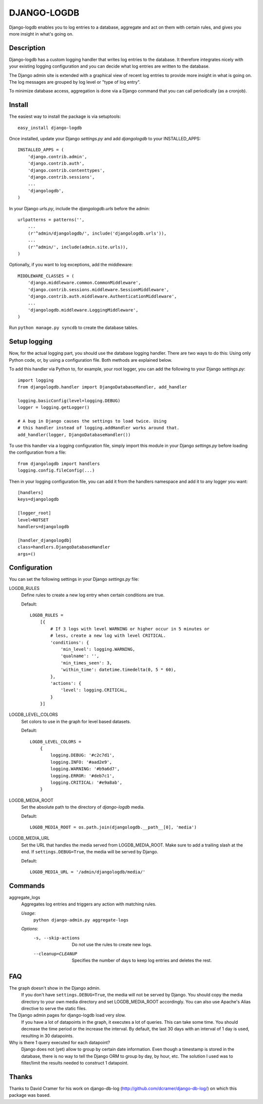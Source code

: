 DJANGO-LOGDB
============

Django-logdb enables you to log entries to a database, aggregate and act on 
them with certain rules, and gives you more insight in what's going on.

Description
-----------

Django-logdb has a custom logging handler that writes log entries to the
database. It therefore integrates nicely with your existing logging 
configuration and you can decide what log entries are written to the database.

The Django admin site is extended with a graphical view of recent log entries
to provide more insight in what is going on. The log messages are grouped by
log level or "type of log entry".

To minimize database access, aggregation is done via a Django command that you
can call periodically (as a cronjob).

Install
-------

The easiest way to install the package is via setuptools::

    easy_install django-logdb

Once installed, update your Django `settings.py` and add `djangologdb` to your 
INSTALLED_APPS::

    INSTALLED_APPS = (
        'django.contrib.admin',
        'django.contrib.auth',
        'django.contrib.contenttypes',
        'django.contrib.sessions',
        ...
        'djangologdb',
    )

In your Django `urls.py`, include the `djangologdb.urls` before the admin::

    urlpatterns = patterns('',
        ...
        (r'^admin/djangologdb/', include('djangologdb.urls')),
        ...
        (r'^admin/', include(admin.site.urls)),
    )

Optionally, if you want to log exceptions, add the middleware::

    MIDDLEWARE_CLASSES = (
        'django.middleware.common.CommonMiddleware',
        'django.contrib.sessions.middleware.SessionMiddleware',
        'django.contrib.auth.middleware.AuthenticationMiddleware',
        ...
        'djangologdb.middleware.LoggingMiddleware',
    )

Run ``python manage.py syncdb`` to create the database tables.

Setup logging
-------------

Now, for the actual logging part, you should use the database logging handler.
There are two ways to do this: Using only Python code, or, by using a 
configuration file. Both methods are explained below. 

To add this handler via Python to, for example, your root logger, you can add
the following to your Django `settings.py`::

    import logging
    from djangologdb.handler import DjangoDatabaseHandler, add_handler
    
    logging.basicConfig(level=logging.DEBUG)
    logger = logging.getLogger()
    
    # A bug in Django causes the settings to load twice. Using 
    # this handler instead of logging.addHandler works around that.
    add_handler(logger, DjangoDatabaseHandler())
        
To use this handler via a logging configuration file, simply import this module
in your Django `settings.py` before loading the configuration from a file::

    from djangologdb import handlers
    logging.config.fileConfig(...)
    
Then in your logging configuration file, you can add it from the handlers 
namespace and add it to any logger you want::

    [handlers]
    keys=djangologdb
    
    [logger_root]
    level=NOTSET
    handlers=djangologdb
    
    [handler_djangologdb]
    class=handlers.DjangoDatabaseHandler
    args=()

Configuration
-------------

You can set the following settings in your Django `settings.py` file:

LOGDB_RULES
    Define rules to create a new log entry when certain conditions are true.
    
    Default::
    
        LOGDB_RULES = 
            [{
                # If 3 logs with level WARNING or higher occur in 5 minutes or
                # less, create a new log with level CRITICAL.
                'conditions': {
                    'min_level': logging.WARNING,
                    'qualname': '',
                    'min_times_seen': 3,
                    'within_time': datetime.timedelta(0, 5 * 60),
                },
                'actions': {
                    'level': logging.CRITICAL,
                }
            }]

LOGDB_LEVEL_COLORS
    Set colors to use in the graph for level based datasets.

    Default::
    
        LOGDB_LEVEL_COLORS =
            {
                logging.DEBUG: '#c2c7d1',
                logging.INFO: '#aad2e9',
                logging.WARNING: '#b9a6d7',
                logging.ERROR: '#deb7c1',
                logging.CRITICAL: '#e9a8ab',
            }

LOGDB_MEDIA_ROOT
    Set the absolute path to the directory of `django-logdb` media.
    
    Default::
        
        LOGDB_MEDIA_ROOT = os.path.join(djangologdb.__path__[0], 'media')
    
LOGDB_MEDIA_URL
    Set the URL that handles the media served from LOGDB_MEDIA_ROOT. Make sure
    to add a trailing slash at the end. If ``settings.DEBUG=True``, the media
    will be served by Django.
    
    Default::    
    
        LOGDB_MEDIA_URL = '/admin/djangologdb/media/'

Commands
--------

aggregate_logs
    Aggregates log entries and triggers any action with matching rules. 
    
    *Usage*:
        ``python django-admin.py aggregate-logs``
        
    *Options*:
        -s, --skip-actions    Do not use the rules to create new logs.
        --cleanup=CLEANUP     Specifies the number of days to keep log entries
                              and deletes the rest.

FAQ
---

The graph doesn't show in the Django admin.
    If you don't have ``settings.DEBUG=True``, the media will not be served by 
    Django. You should copy the media directory to your own media directory and
    set LOGDB_MEDIA_ROOT accordingly. You can also use Apache's Alias directive
    to serve the static files.

The Django admin pages for django-logdb load very slow.
    If you have a lot of datapoints in the graph, it executes a lot of queries.
    This can take some time. You should decrease the time period or the increase
    the interval. By default, the last 30 days with an interval of 1 day is 
    used, resulting in 30 datapoints.
    
Why is there 1 query executed for each datapoint?
    Django does not (yet) allow to group by certain date information. Even 
    though a timestamp is stored in the database, there is no way to tell the 
    Django ORM to group by day, by hour, etc. The solution I used was to 
    filter/limit the results needed to construct 1 datapoint.


Thanks
------

Thanks to David Cramer for his work on django-db-log 
(http://github.com/dcramer/django-db-log/) on which this package was based.